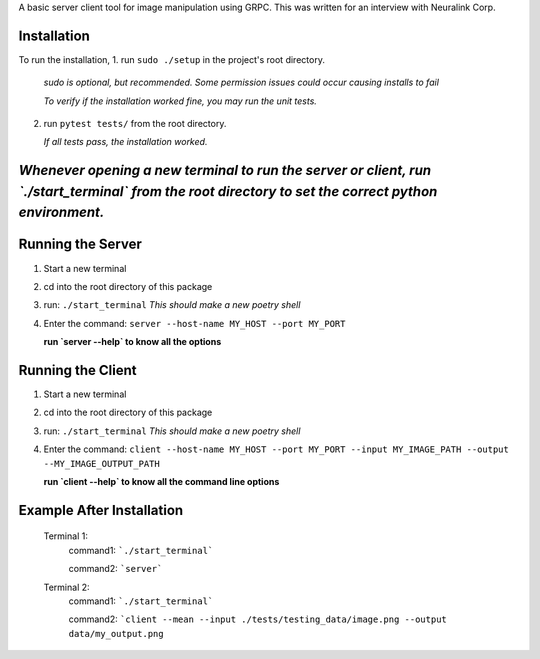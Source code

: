 A basic server client tool for image manipulation using GRPC.
This was written for an interview with Neuralink Corp.

Installation
-------------------------------------------------------------------------------------------------
To run the installation, 
1. run  ``sudo ./setup`` in the project's root directory.
   *sudo is optional, but recommended. Some permission issues could occur causing installs to fail*

   *To verify if the installation worked fine, you may run the unit tests.*

2. run ``pytest tests/`` from the root directory.

   *If all tests pass, the installation worked.*


*Whenever opening a new terminal to run the server or client, run `./start_terminal` from the root directory to set the correct python environment.*
-----------------------------------------------------------------------------------------------------------------------------------------

Running the Server
--------------------------------------------------------------------------------------------------

1. Start a new terminal

2. cd into the root directory of this package

3. run: ``./start_terminal``
   *This should make a new poetry shell*

4. Enter the command: ``server --host-name MY_HOST --port MY_PORT``

   **run `server --help` to know all the options**

Running the Client
--------------------------------------------------------------------------------------------------
1. Start a new terminal

2. cd into the root directory of this package

3. run: ``./start_terminal``
   *This should make a new poetry shell*

4. Enter the command: ``client --host-name MY_HOST --port MY_PORT --input MY_IMAGE_PATH --output --MY_IMAGE_OUTPUT_PATH``
    
   **run `client --help` to know all the command line options**

Example After Installation
--------------------------
   Terminal 1:  
      command1: ```./start_terminal```

      command2: ```server```

   Terminal 2:  
      command1: ```./start_terminal```

      command2: ```client --mean --input ./tests/testing_data/image.png --output data/my_output.png``




